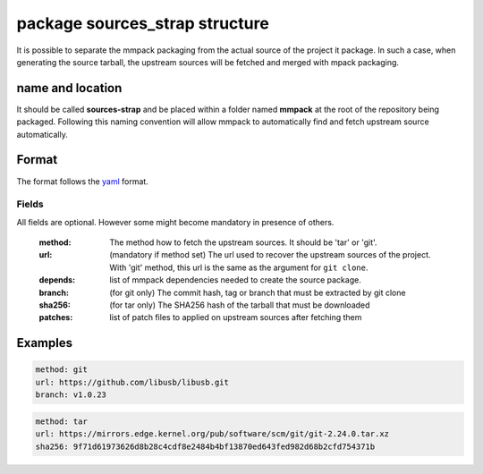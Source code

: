 package sources_strap structure
===============================

It is possible to separate the mmpack packaging from the actual source of the
project it package. In such a case, when generating the source tarball, the
upstream sources will be fetched and merged with mpack packaging.

name and location
-----------------

It should be called **sources-strap** and be placed within a folder named
**mmpack** at the root of the repository being packaged.  Following this naming
convention will allow mmpack to automatically find and fetch upstream source
automatically.

Format
------

The format follows the `yaml`_ format.

.. _yaml: https://yaml.org/

Fields
``````

All fields are optional. However some might become mandatory in presence of
others.

 :method:
   The method how to fetch the upstream sources. It should be 'tar' or 'git'.

 :url:
   (mandatory if method set) The url used to recover the upstream sources of
   the project. With 'git' method, this url is the same as the argument for
   ``git clone``.

 :depends:
   list of mmpack dependencies needed to create the source package.

 :branch:
   (for git only) The commit hash, tag or branch that must be extracted
   by git clone

 :sha256:
   (for tar only) The SHA256 hash of the tarball that must be downloaded

 :patches:
   list of patch files to applied on upstream sources after fetching them


Examples
--------

.. code-block:: yaml

   method: git
   url: https://github.com/libusb/libusb.git
   branch: v1.0.23

.. code-block:: yaml

   method: tar
   url: https://mirrors.edge.kernel.org/pub/software/scm/git/git-2.24.0.tar.xz
   sha256: 9f71d61973626d8b28c4cdf8e2484b4bf13870ed643fed982d68b2cfd754371b
